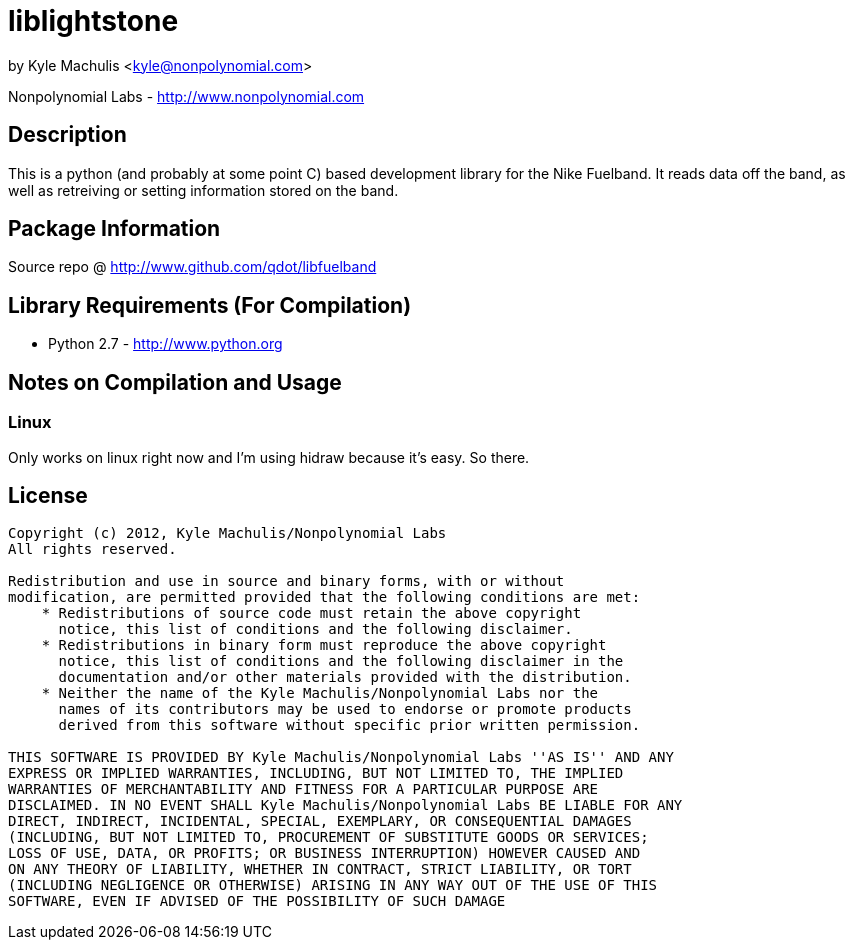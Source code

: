 = liblightstone =

by Kyle Machulis <kyle@nonpolynomial.com>

Nonpolynomial Labs - http://www.nonpolynomial.com

== Description ==

This is a python (and probably at some point C) based development
library for the Nike Fuelband. It reads data off the band, as well as
retreiving or setting information stored on the band.

== Package Information ==

Source repo @ http://www.github.com/qdot/libfuelband

== Library Requirements (For Compilation) ==

- Python 2.7 - http://www.python.org

== Notes on Compilation and Usage ==

=== Linux ===

Only works on linux right now and I'm using hidraw because it's
easy. So there.

== License ==

---------------------
Copyright (c) 2012, Kyle Machulis/Nonpolynomial Labs
All rights reserved.

Redistribution and use in source and binary forms, with or without
modification, are permitted provided that the following conditions are met:
    * Redistributions of source code must retain the above copyright
      notice, this list of conditions and the following disclaimer.
    * Redistributions in binary form must reproduce the above copyright
      notice, this list of conditions and the following disclaimer in the
      documentation and/or other materials provided with the distribution.
    * Neither the name of the Kyle Machulis/Nonpolynomial Labs nor the
      names of its contributors may be used to endorse or promote products
      derived from this software without specific prior written permission.

THIS SOFTWARE IS PROVIDED BY Kyle Machulis/Nonpolynomial Labs ''AS IS'' AND ANY
EXPRESS OR IMPLIED WARRANTIES, INCLUDING, BUT NOT LIMITED TO, THE IMPLIED
WARRANTIES OF MERCHANTABILITY AND FITNESS FOR A PARTICULAR PURPOSE ARE
DISCLAIMED. IN NO EVENT SHALL Kyle Machulis/Nonpolynomial Labs BE LIABLE FOR ANY
DIRECT, INDIRECT, INCIDENTAL, SPECIAL, EXEMPLARY, OR CONSEQUENTIAL DAMAGES
(INCLUDING, BUT NOT LIMITED TO, PROCUREMENT OF SUBSTITUTE GOODS OR SERVICES;
LOSS OF USE, DATA, OR PROFITS; OR BUSINESS INTERRUPTION) HOWEVER CAUSED AND
ON ANY THEORY OF LIABILITY, WHETHER IN CONTRACT, STRICT LIABILITY, OR TORT
(INCLUDING NEGLIGENCE OR OTHERWISE) ARISING IN ANY WAY OUT OF THE USE OF THIS
SOFTWARE, EVEN IF ADVISED OF THE POSSIBILITY OF SUCH DAMAGE
---------------------
